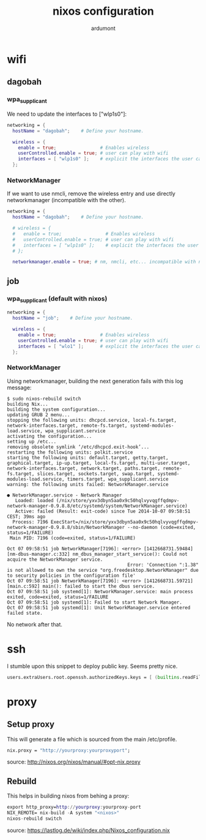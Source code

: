 #+title: nixos configuration
#+author: ardumont

* wifi
** dagobah

*** wpa_supplicant

We need to update the interfaces to ["wlp1s0"]:

#+begin_src nix
  networking = {
    hostName = "dagobah";    # Define your hostname.

    wireless = {
      enable = true;                # Enables wireless
      userControlled.enable = true; # user can play with wifi
      interfaces = [ "wlp1s0" ];    # explicit the interfaces the user can modify
    };
#+end_src

*** NetworkManager

If we want to use nmcli, remove the wireless entry and use directly networkmanager (incompatible with the other).

#+begin_src nix
  networking = {
    hostName = "dagobah";    # Define your hostname.

    # wireless = {
    #   enable = true;                # Enables wireless
    #   userControlled.enable = true; # user can play with wifi
    #   interfaces = [ "wlp1s0" ];    # explicit the interfaces the user can modify
    # };

    networkmanager.enable = true; # nm, nmcli, etc... incompatible with networking.wireless

#+end_src

** job

*** wpa_supplicant (default with nixos)

#+begin_src nix
  networking = {
    hostName = "job";    # Define your hostname.

    wireless = {
      enable = true;                # Enables wireless
      userControlled.enable = true; # user can play with wifi
      interfaces = [ "wlo1" ];      # explicit the interfaces the user can modify
    };

#+end_src

*** NetworkManager

Using networkmanager, building the next generation fails with this log message:

#+begin_src log
$ sudo nixos-rebuild switch
building Nix...
building the system configuration...
updating GRUB 2 menu...
stopping the following units: dhcpcd.service, local-fs.target, network-interfaces.target, remote-fs.target, systemd-modules-load.service, wpa_supplicant.service
activating the configuration...
setting up /etc...
removing obsolete symlink ‘/etc/dhcpcd.exit-hook’...
restarting the following units: polkit.service
starting the following units: default.target, getty.target, graphical.target, ip-up.target, local-fs.target, multi-user.target, network-interfaces.target, network.target, paths.target, remote-fs.target, slices.target, sockets.target, swap.target, systemd-modules-load.service, timers.target, wpa_supplicant.service
warning: the following units failed: NetworkManager.service

● NetworkManager.service - Network Manager
   Loaded: loaded (/nix/store/yxv3dbyn5aa0x9c50hqlvyvqgffqdmpv-network-manager-0.9.8.8/etc/systemd/system/NetworkManager.service)
   Active: failed (Result: exit-code) since Tue 2014-10-07 09:58:51 CEST; 39ms ago
  Process: 7196 ExecStart=/nix/store/yxv3dbyn5aa0x9c50hqlvyvqgffqdmpv-network-manager-0.9.8.8/sbin/NetworkManager --no-daemon (code=exited, status=1/FAILURE)
 Main PID: 7196 (code=exited, status=1/FAILURE)

Oct 07 09:58:51 job NetworkManager[7196]: <error> [1412668731.59484] [nm-dbus-manager.c:332] nm_dbus_manager_start_service(): Could not acquire the NetworkManager service.
                                            Error: 'Connection ":1.38" is not allowed to own the service "org.freedesktop.NetworkManager" due to security policies in the configuration file'
Oct 07 09:58:51 job NetworkManager[7196]: <error> [1412668731.59721] [main.c:592] main(): failed to start the dbus service.
Oct 07 09:58:51 job systemd[1]: NetworkManager.service: main process exited, code=exited, status=1/FAILURE
Oct 07 09:58:51 job systemd[1]: Failed to start Network Manager.
Oct 07 09:58:51 job systemd[1]: Unit NetworkManager.service entered failed state.
#+end_src

No network after that.

* ssh

I stumble upon this snippet to deploy public key. Seems pretty nice.

#+begin_src nix
users.extraUsers.root.openssh.authorizedKeys.keys = [ (builtins.readFile ./id_rsa.pub) ];
#+end_src

* proxy

** Setup proxy

This will generate a file which is sourced from the main /etc/profile.

#+begin_src nix
nix.proxy = "http://yourproxy:yourproxyport";
#+end_src

source: http://nixos.org/nixos/manual/#opt-nix.proxy
** Rebuild

This helps in building nixos from behing a proxy:

#+begin_src nix
export http_proxy=http://yourproxy:yourproxy-port
NIX_REMOTE= nix-build -A system "<nixos>"
nixos-rebuild switch
#+end_src

source: https://lastlog.de/wiki/index.php/Nixos_configuration.nix

